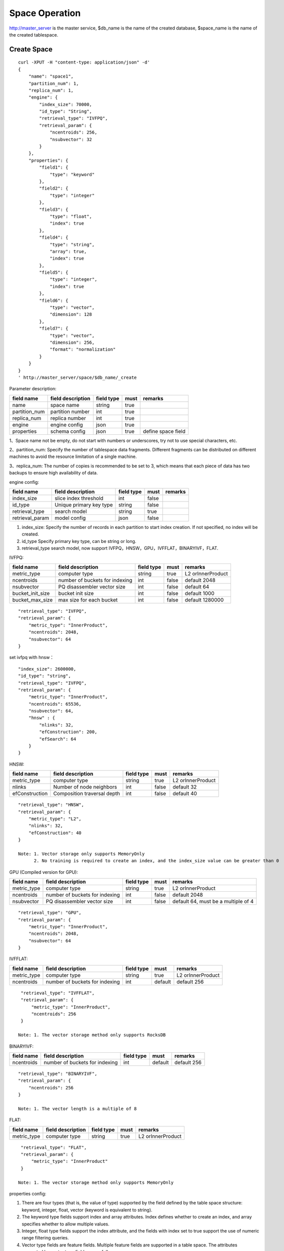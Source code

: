 Space Operation
=================

http://master_server is the master service, $db_name is the name of the created database, $space_name is the name of the created tablespace.

Create Space
------------

::
   
  curl -XPUT -H "content-type: application/json" -d'
  {
      "name": "space1",
      "partition_num": 1,
      "replica_num": 1,
      "engine": {
          "index_size": 70000,
          "id_type": "String",
          "retrieval_type": "IVFPQ",
          "retrieval_param": {
              "ncentroids": 256,
              "nsubvector": 32 
          }
      },
      "properties": {
          "field1": {
              "type": "keyword"
          },
          "field2": {
              "type": "integer"
          },
          "field3": {
              "type": "float",
              "index": true
          },
          "field4": {
              "type": "string",
              "array": true,
              "index": true
          },
          "field5": {
              "type": "integer",
              "index": true
          },
          "field6": {
              "type": "vector",
              "dimension": 128
          },
          "field7": {
              "type": "vector",
              "dimension": 256,
              "format": "normalization"
          }
      }
  }
  ' http://master_server/space/$db_name/_create


Parameter description:

+-------------+------------------+---------------+----------+------------------+
|field name   |field description | field type    |must      |remarks           | 
+=============+==================+===============+==========+==================+
|name         |space name        |string         |true      |                  |
+-------------+------------------+---------------+----------+------------------+
|partition_num|partition number  |int            |true      |                  |
+-------------+------------------+---------------+----------+------------------+
|replica_num  |replica number    |int            |true      |                  |
+-------------+------------------+---------------+----------+------------------+
|engine       |engine config     |json           |true      |                  |
+-------------+------------------+---------------+----------+------------------+
|properties   |schema config     |json           |true      |define space field|
+-------------+------------------+---------------+----------+------------------+

1、Space name not be empty, do not start with numbers or underscores, try not to use special characters, etc.

2、partition_num: Specify the number of tablespace data fragments. Different fragments can be distributed on different machines to avoid the resource limitation of a single machine.

3、replica_num: The number of copies is recommended to be set to 3, which means that each piece of data has two backups to ensure high availability of data. 

engine config:

+----------------+------------------------------+-----------+----------+---------------------------------------+
|field name      |field description             |field type |must      |remarks                                | 
+================+==============================+===========+==========+=======================================+
|index_size      |slice index threshold         |int        |false     |                                       |
+----------------+------------------------------+-----------+----------+---------------------------------------+
|id_type         |Unique primary key type       |string     |false     |                                       |
+----------------+------------------------------+-----------+----------+---------------------------------------+
|retrieval_type  |search model                  |string     |true      |                                       |
+----------------+------------------------------+-----------+----------+---------------------------------------+
|retrieval_param |model config                  |json       |false     |                                       |
+----------------+------------------------------+-----------+----------+---------------------------------------+

1. index_size: Specify the number of records in each partition to start index creation. If not specified, no index will be created. 

2. id_type Specify primary key type, can be string or long.

3. retrieval_type search model, now support IVFPQ，HNSW，GPU，IVFFLAT，BINARYIVF，FLAT.

IVFPQ:

+------------------+--------------------------------+------------+-------+-------------------+
|    field name    |       field description        | field type | must  |      remarks      |
+==================+================================+============+=======+===================+
| metric_type      | computer type                  | string     | true  | L2 orInnerProduct |
+------------------+--------------------------------+------------+-------+-------------------+
| ncentroids       | number of buckets for indexing | int        | false | default 2048      |
+------------------+--------------------------------+------------+-------+-------------------+
| nsubvector       | PQ disassembler vector size    | int        | false | default 64        |
+------------------+--------------------------------+------------+-------+-------------------+
| bucket_init_size | bucket init size               | int        | false | default 1000      |
+------------------+--------------------------------+------------+-------+-------------------+
| bucket_max_size  | max size for each bucket       | int        | false | default 1280000   |
+------------------+--------------------------------+------------+-------+-------------------+

::
 
  "retrieval_type": "IVFPQ",
  "retrieval_param": {
      "metric_type": "InnerProduct",
      "ncentroids": 2048,
      "nsubvector": 64
  }

set ivfpq with hnsw：

::

  "index_size": 2600000,
  "id_type": "string",
  "retrieval_type": "IVFPQ",
  "retrieval_param": {
      "metric_type": "InnerProduct",
      "ncentroids": 65536,
      "nsubvector": 64,
      "hnsw" : {
          "nlinks": 32,
          "efConstruction": 200,
          "efSearch": 64
      }
  }

HNSW:

+----------------+-----------------------------+------------+-------+-------------------+
|   field name   |      field description      | field type | must  |      remarks      |
+================+=============================+============+=======+===================+
| metric_type    | computer type               | string     | true  | L2 orInnerProduct |
+----------------+-----------------------------+------------+-------+-------------------+
| nlinks         | Number of node neighbors    | int        | false | default 32        |
+----------------+-----------------------------+------------+-------+-------------------+
| efConstruction | Composition traversal depth | int        | false | default 40        |
+----------------+-----------------------------+------------+-------+-------------------+

::

  "retrieval_type": "HNSW",
  "retrieval_param": {
      "metric_type": "L2",
      "nlinks": 32,
      "efConstruction": 40
  }

  Note: 1. Vector storage only supports MemoryOnly
        2. No training is required to create an index, and the index_size value can be greater than 0


GPU (Compiled version for GPU):

+-------------+--------------------------------+------------+-------+-------------------------------------+
| field name  |       field description        | field type | must  |               remarks               |
+=============+================================+============+=======+=====================================+
| metric_type | computer type                  | string     | true  | L2 orInnerProduct                   |
+-------------+--------------------------------+------------+-------+-------------------------------------+
| ncentroids  | number of buckets for indexing | int        | false | default 2048                        |
+-------------+--------------------------------+------------+-------+-------------------------------------+
| nsubvector  | PQ disassembler vector size    | int        | false | default 64, must be a multiple of 4 |
+-------------+--------------------------------+------------+-------+-------------------------------------+

::
 
  "retrieval_type": "GPU",
  "retrieval_param": {
      "metric_type": "InnerProduct",
      "ncentroids": 2048,
      "nsubvector": 64
  }

IVFFLAT:

+-------------+--------------------------------+------------+---------+-------------------+
| field name  |       field description        | field type |  must   |      remarks      |
+=============+================================+============+=========+===================+
| metric_type | computer type                  | string     | true    | L2 orInnerProduct |
+-------------+--------------------------------+------------+---------+-------------------+
| ncentroids  | number of buckets for indexing | int        | default | default 256       |
+-------------+--------------------------------+------------+---------+-------------------+

::
 
  "retrieval_type": "IVFFLAT",
  "retrieval_param": {
      "metric_type": "InnerProduct", 
      "ncentroids": 256
  }

 Note: 1. The vector storage method only supports RocksDB  

BINARYIVF:

+---------------+-------------------------------+------------+------------+----------------------------------------+
|field name     |field description              |field type  |must        |remarks                                 |
+===============+===============================+============+============+========================================+
|ncentroids     |number of buckets for indexing |int         |default     |default 256                             |
+---------------+-------------------------------+------------+------------+----------------------------------------+

::
 
  "retrieval_type": "BINARYIVF",
  "retrieval_param": {
      "ncentroids": 256
  }
  
  Note: 1. The vector length is a multiple of 8

FLAT:

+-------------+-------------------+------------+------+-------------------+
| field name  | field description | field type | must |      remarks      |
+=============+===================+============+======+===================+
| metric_type | computer type     | string     | true | L2 orInnerProduct |
+-------------+-------------------+------------+------+-------------------+

::
 
  "retrieval_type": "FLAT",
  "retrieval_param": {
      "metric_type": "InnerProduct"
  }
  
 Note: 1. The vector storage method only supports MemoryOnly

properties config:

1. There are four types (that is, the value of type) supported by the field defined by the table space structure: keyword, integer, float, vector (keyword is equivalent to string).

2. The keyword type fields support index and array attributes. Index defines whether to create an index, and array specifies whether to allow multiple values.

3. Integer, float type fields support the index attribute, and the fields with index set to true support the use of numeric range filtering queries.

4. Vector type fields are feature fields. Multiple feature fields are supported in a table space. The attributes supported by vector type fields are as follows:


+-------------+---------------------------+-----------+--------+------------------------------------------------------------+
|field name   |field description          |field type |must    |remarks                                                     | 
+=============+===========================+===========+========+============================================================+
|dimension    |feature dimension          |int        |true    |Value is an integral multiple of the above nsubvector value |
+-------------+---------------------------+-----------+--------+------------------------------------------------------------+
|store_type   |feature storage type       |string     |false   |support MemoryOnly and RocksDB                              |
+-------------+---------------------------+-----------+--------+------------------------------------------------------------+
|store_param  |storage parameter settings |json       |false   |set the memory size of data                                 |
+-------------+---------------------------+-----------+--------+------------------------------------------------------------+
|model_id     |feature plug-in model      |string     |false   |Specify when using the feature plug-in service              |
+-------------+---------------------------+-----------+--------+------------------------------------------------------------+


5. dimension: define that type is the field of vector, and specify the dimension size of the feature.

6. store_type: raw vector storage type, there are the following options

"MemoryOnly": Vectors are stored in the memory, and the amount of stored vectors is limited by the memory. It is suitable for scenarios where the amount of vectors on a single machine is not large (10 millions) and high performance requirements

"RocksDB": Vectors are stored in RockDB (disk), and the amount of stored vectors is limited by the size of the disk. It is suitable for scenarios where the amount of vectors on a single machine is huge (above 100 millions) and performance requirements are not high.


7. store_param: storage parameters of different store_type, it contains the following two sub-parameters

cache_size: interge type, the unit is M bytes, the default is 1024. When store_type="RocksDB", it indicates the read buffer size of RocksDB. The larger the value, the better the performance of reading vector. Generally set 1024, 2048, 4096 and 6144; store_type ="MemoryOnly", cache_size is not in effect.


Scalar Index
Gamma engine supports scalar index, provides the filtering function for scalar data, the opening method refers to the 2nd and 3rd in the "properties config", and the retrieval method refers to the "filter json structure elucidation" in the "Search"

View Space
----------
::
  
  curl -XGET http://master_server/space/$db_name/$space_name

View Space document number
--------
::
  
  curl -XGET http://master_server/_cluster/health?db=$db_name&space=$space_name

check the doc_num field

Delete Space
------------
::
 
  curl -XDELETE http://master_server/space/$db_name/$space_name


Modify cache size
------------
::
 
  curl -H "content-type: application/json" -XPOST -d'
  {
      "cache_models": [
          {
              "name": "table",
              "cache_size": 1024,
          },
          {
              "name": "string",
              "cache_size": 1024,
          },
          {
              "name": "field7",
              "cache_size": 1024,
          }
      ]
  }
  ' http://master_server/config/$db_name/$space_name

1. table cache size: Represents the cache size of all fixed-length scalar fields (integer, long, float, double). The default value is 512M.

2. string cache size: Represents the cache size of all variable-length scalar fields (string). The default value is 512M.

3. store_type is the vector field of Mmap that can modify the cache size.


Get cache size
------------
::
 
  curl -XGET http://master_server/config/$db_name/$space_name


1. store_type is the vector field of Mmap to view the cache size. Other storage methods for vector fields do not support viewing the cache size.
